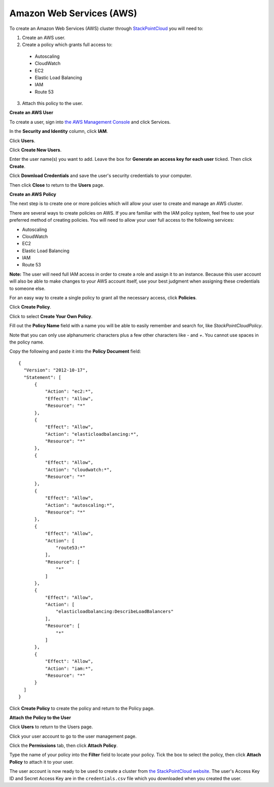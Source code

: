 =========================
Amazon Web Services (AWS)
=========================

To create an Amazon Web Services (AWS) cluster through `StackPointCloud <http://stackpoint.io>`_ you will need to:

1. Create an AWS user.
2. Create a policy which grants full access to:

  * Autoscaling
  * CloudWatch
  * EC2
  * Elastic Load Balancing
  * IAM
  * Route 53

3. Attach this policy to the user.

**Create an AWS User**

To create a user, sign into `the AWS Management Console <https://console.aws.amazon.com/console/home>`_ and click Services.

.. image:: ../img/aws-auth-1-click-services.png

In the **Security and Identity** column, click **IAM**.

.. image:: ../img/aws-auth-2-click-iam.png

Click **Users**.

.. image:: ../img/aws-auth-3-click-users.png

Click **Create New Users**.

.. image:: ../img/aws-auth-4-create-new-users.png

Enter the user name(s) you want to add. Leave the box for **Generate an access key for each user** ticked. Then click **Create**.

.. image:: ../img/aws-auth-5-click-create.png

Click **Download Credentials** and save the user's security credentials to your computer.

.. image:: ../img/aws-auth-6-download-credentials.png

Then click **Close** to return to the **Users** page.

**Create an AWS Policy**

The next step is to create one or more policies which will allow your user to create and manage an AWS cluster.

There are several ways to create policies on AWS. If you are familiar with the IAM policy system, feel free to use your preferred method of creating policies. You will need to allow your user full access to the following services:

* Autoscaling
* CloudWatch
* EC2
* Elastic Load Balancing
* IAM
* Route 53

**Note:** The user will need full IAM access in order to create a role and assign it to an instance. Because this user account will also be able to make changes to your AWS account itself, use your best judgment when assigning these credentials to someone else.

For an easy way to create a single policy to grant all the necessary access, click **Policies**.

.. image:: ../img/aws-auth-7-click-policies.png

Click **Create Policy**.

.. image:: ../img/aws-auth-8-click-create-policy.png

Click to select **Create Your Own Policy**.

.. image:: ../img/aws-auth-9-cyop.png

Fill out the **Policy Name** field with a name you will be able to easily remember and search for, like `StackPointCloudPolicy`.

Note that you can only use alphanumeric characters plus a few other characters like `-` and `+`. You cannot use spaces in the policy name.

Copy the following and paste it into the **Policy Document** field: ::

  {
    "Version": "2012-10-17",
    "Statement": [
        {
            "Action": "ec2:*",
            "Effect": "Allow",
            "Resource": "*"
        },
        {
            "Effect": "Allow",
            "Action": "elasticloadbalancing:*",
            "Resource": "*"
        },
        {
            "Effect": "Allow",
            "Action": "cloudwatch:*",
            "Resource": "*"
        },
        {
            "Effect": "Allow",
            "Action": "autoscaling:*",
            "Resource": "*"
        },
        {
            "Effect": "Allow",
            "Action": [
                "route53:*"
            ],
            "Resource": [
                "*"
            ]
        },
        {
            "Effect": "Allow",
            "Action": [
                "elasticloadbalancing:DescribeLoadBalancers"
            ],
            "Resource": [
                "*"
            ]
        },
        {
            "Effect": "Allow",
            "Action": "iam:*",
            "Resource": "*"
        }
    ]
  }


Click **Create Policy** to create the policy and return to the Policy page.

**Attach the Policy to the User**

Click **Users** to return to the Users page.

.. image:: ../img/aws-auth-10-click-users.png

Click your user account to go to the user management page.

.. image:: ../img/aws-auth-11-select-user.png

Click the **Permissions** tab, then click **Attach Policy**.

.. image:: ../img/aws-auth-12-attach-policy.png

Type the name of your policy into the **Filter** field to locate your policy. Tick the box to select the policy, then click **Attach Policy** to attach it to your user.

.. image:: ../img/aws-auth-13-attach-policy.png

The user account is now ready to be used to create a cluster from `the StackPointCloud website <http://stackpoint.io>`_. The user's Access Key ID and Secret Access Key are in the ``credentials.csv`` file which you downloaded when you created the user.
